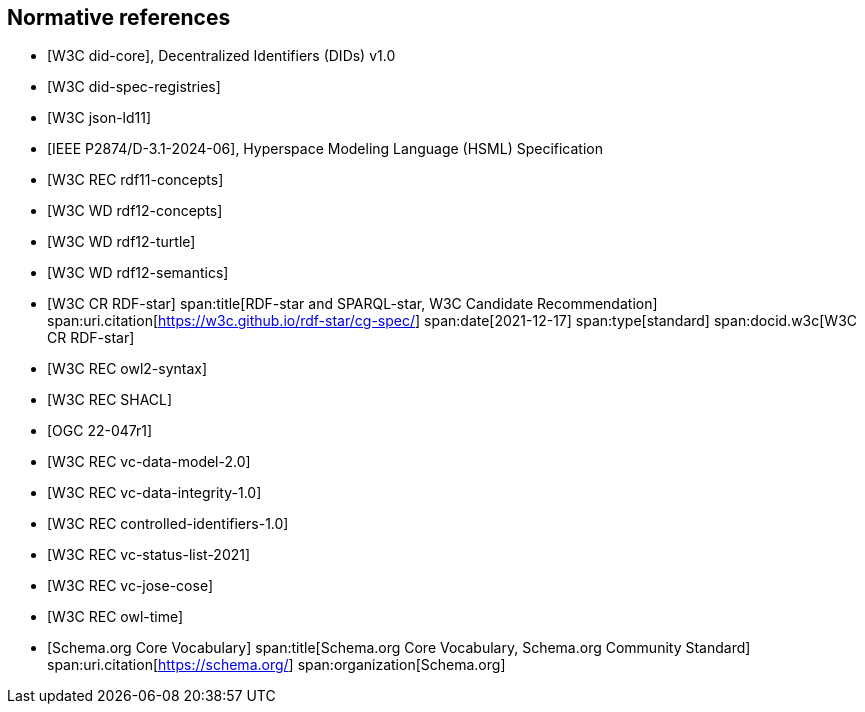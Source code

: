[bibliography]
== Normative references

* [[[w3c_did-core,W3C did-core]]], Decentralized Identifiers (DIDs) v1.0

* [[[w3c_did-spec-registries,W3C did-spec-registries]]]

* [[[w3c_json-ld11,W3C json-ld11]]]

* [[[ieee-p2874,IEEE P2874/D-3.1-2024-06]]], Hyperspace Modeling Language (HSML) Specification

* [[[w3c_rdf11-concepts,W3C REC rdf11-concepts]]]

* [[[w3c_rdf12-concepts,W3C WD rdf12-concepts]]]

* [[[w3c_rdf12-turtle,W3C WD rdf12-turtle]]]

* [[[w3c_rdf12-semantics,W3C WD rdf12-semantics]]]

* [[[w3c_rdf-star,W3C CR RDF-star]]]
span:title[RDF-star and SPARQL-star, W3C Candidate Recommendation]
span:uri.citation[https://w3c.github.io/rdf-star/cg-spec/]
span:date[2021-12-17]
span:type[standard]
span:docid.w3c[W3C CR RDF-star]

* [[[w3c_owl2-syntax,W3C REC owl2-syntax]]]

* [[[w3c_shacl,W3C REC SHACL]]]

* [[[ogc_geosparql,OGC 22-047r1]]]

* [[[w3c_vc-data-model-20,W3C REC vc-data-model-2.0]]]

* [[[w3c_vc-data-integrity-10,W3C REC vc-data-integrity-1.0]]]

* [[[w3c_controlled-identifiers-10,W3C REC controlled-identifiers-1.0]]]

* [[[w3c_vc-status-list-2021,W3C REC vc-status-list-2021]]]

* [[[w3c_vc-jose-cose,W3C REC vc-jose-cose]]]

* [[[w3c_owl-time,W3C REC owl-time]]]

* [[[schema_org,Schema.org Core Vocabulary]]]
span:title[Schema.org Core Vocabulary, Schema.org Community Standard]
span:uri.citation[https://schema.org/]
span:organization[Schema.org]

